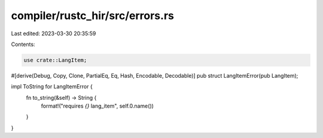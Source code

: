 compiler/rustc_hir/src/errors.rs
================================

Last edited: 2023-03-30 20:35:59

Contents:

.. code-block:: rs

    use crate::LangItem;

#[derive(Debug, Copy, Clone, PartialEq, Eq, Hash, Encodable, Decodable)]
pub struct LangItemError(pub LangItem);

impl ToString for LangItemError {
    fn to_string(&self) -> String {
        format!("requires `{}` lang_item", self.0.name())
    }
}


